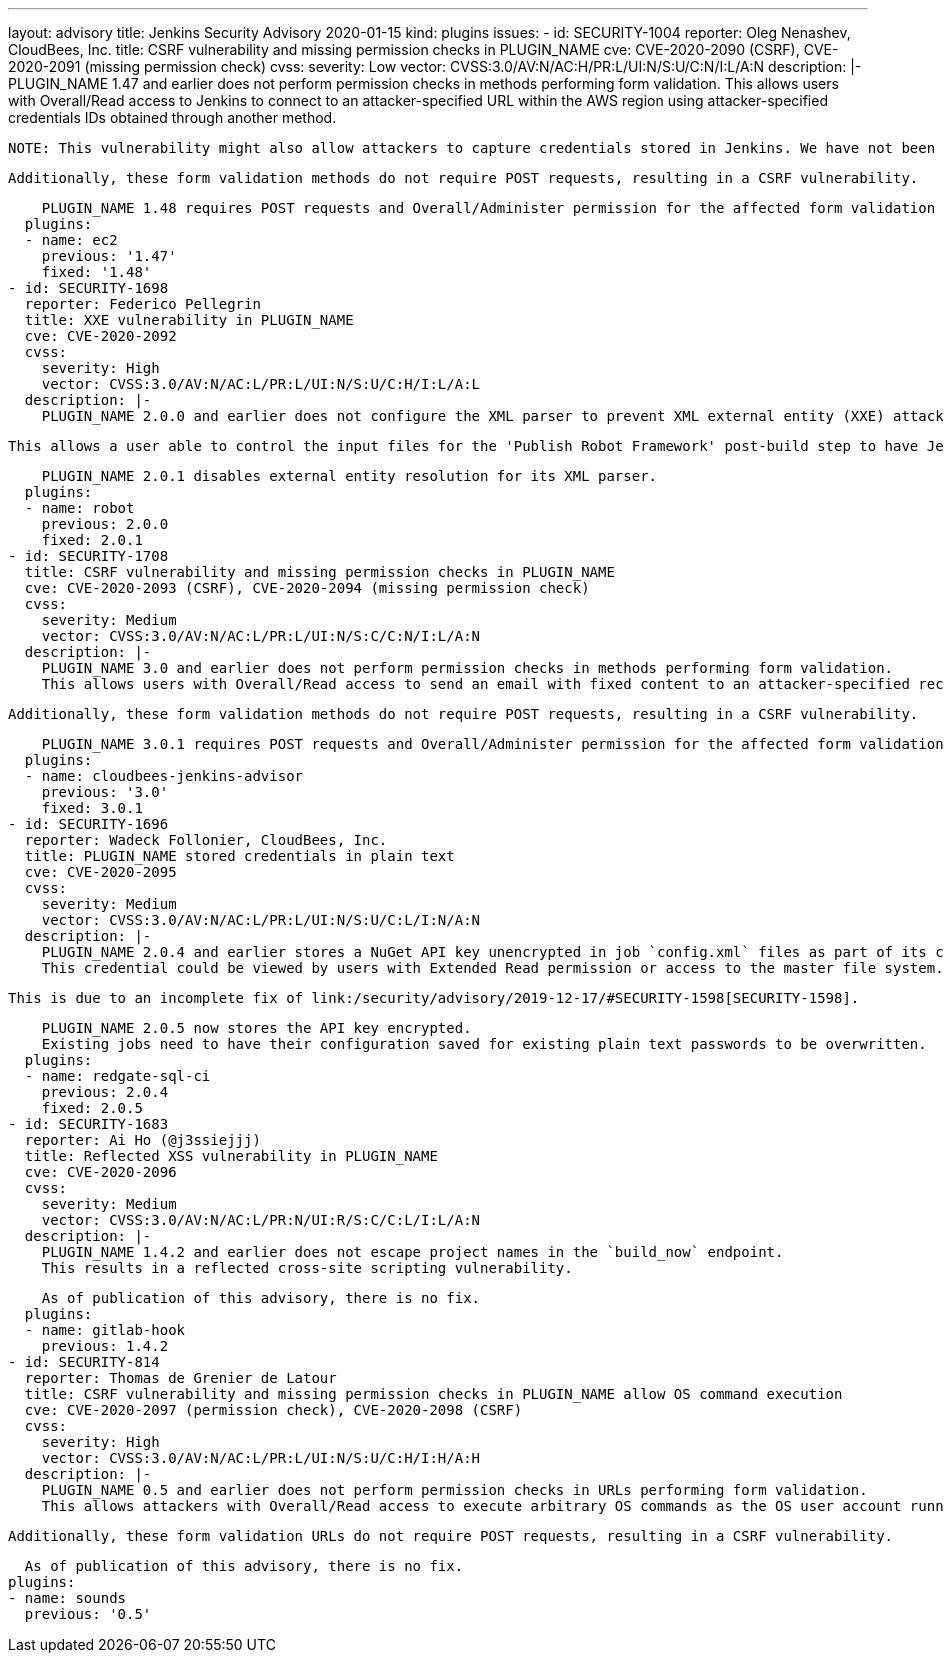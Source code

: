 ---
layout: advisory
title: Jenkins Security Advisory 2020-01-15
kind: plugins
issues:
- id: SECURITY-1004
  reporter: Oleg Nenashev, CloudBees, Inc.
  title: CSRF vulnerability and missing permission checks in PLUGIN_NAME
  cve: CVE-2020-2090 (CSRF), CVE-2020-2091 (missing permission check)
  cvss:
    severity: Low
    vector: CVSS:3.0/AV:N/AC:H/PR:L/UI:N/S:U/C:N/I:L/A:N
  description: |-
    PLUGIN_NAME 1.47 and earlier does not perform permission checks in methods performing form validation.
    This allows users with Overall/Read access to Jenkins to connect to an attacker-specified URL within the AWS region using attacker-specified credentials IDs obtained through another method.

    NOTE: This vulnerability might also allow attackers to capture credentials stored in Jenkins. We have not been able to confirm that this is possible.

    Additionally, these form validation methods do not require POST requests, resulting in a CSRF vulnerability.

    PLUGIN_NAME 1.48 requires POST requests and Overall/Administer permission for the affected form validation methods.
  plugins:
  - name: ec2
    previous: '1.47'
    fixed: '1.48'
- id: SECURITY-1698
  reporter: Federico Pellegrin
  title: XXE vulnerability in PLUGIN_NAME
  cve: CVE-2020-2092
  cvss:
    severity: High
    vector: CVSS:3.0/AV:N/AC:L/PR:L/UI:N/S:U/C:H/I:L/A:L
  description: |-
    PLUGIN_NAME 2.0.0 and earlier does not configure the XML parser to prevent XML external entity (XXE) attacks.

    This allows a user able to control the input files for the 'Publish Robot Framework' post-build step to have Jenkins parse a crafted file that uses external entities for extraction of secrets from the Jenkins master, server-side request forgery, or denial-of-service attacks.

    PLUGIN_NAME 2.0.1 disables external entity resolution for its XML parser.
  plugins:
  - name: robot
    previous: 2.0.0
    fixed: 2.0.1
- id: SECURITY-1708
  title: CSRF vulnerability and missing permission checks in PLUGIN_NAME
  cve: CVE-2020-2093 (CSRF), CVE-2020-2094 (missing permission check)
  cvss:
    severity: Medium
    vector: CVSS:3.0/AV:N/AC:L/PR:L/UI:N/S:C/C:N/I:L/A:N
  description: |-
    PLUGIN_NAME 3.0 and earlier does not perform permission checks in methods performing form validation.
    This allows users with Overall/Read access to send an email with fixed content to an attacker-specified recipient.

    Additionally, these form validation methods do not require POST requests, resulting in a CSRF vulnerability.

    PLUGIN_NAME 3.0.1 requires POST requests and Overall/Administer permission for the affected form validation methods.
  plugins:
  - name: cloudbees-jenkins-advisor
    previous: '3.0'
    fixed: 3.0.1
- id: SECURITY-1696
  reporter: Wadeck Follonier, CloudBees, Inc.
  title: PLUGIN_NAME stored credentials in plain text
  cve: CVE-2020-2095
  cvss:
    severity: Medium
    vector: CVSS:3.0/AV:N/AC:L/PR:L/UI:N/S:U/C:L/I:N/A:N
  description: |-
    PLUGIN_NAME 2.0.4 and earlier stores a NuGet API key unencrypted in job `config.xml` files as part of its configuration.
    This credential could be viewed by users with Extended Read permission or access to the master file system.

    This is due to an incomplete fix of link:/security/advisory/2019-12-17/#SECURITY-1598[SECURITY-1598].

    PLUGIN_NAME 2.0.5 now stores the API key encrypted.
    Existing jobs need to have their configuration saved for existing plain text passwords to be overwritten.
  plugins:
  - name: redgate-sql-ci
    previous: 2.0.4
    fixed: 2.0.5
- id: SECURITY-1683
  reporter: Ai Ho (@j3ssiejjj)
  title: Reflected XSS vulnerability in PLUGIN_NAME
  cve: CVE-2020-2096
  cvss:
    severity: Medium
    vector: CVSS:3.0/AV:N/AC:L/PR:N/UI:R/S:C/C:L/I:L/A:N
  description: |-
    PLUGIN_NAME 1.4.2 and earlier does not escape project names in the `build_now` endpoint.
    This results in a reflected cross-site scripting vulnerability.

    As of publication of this advisory, there is no fix.
  plugins:
  - name: gitlab-hook
    previous: 1.4.2
- id: SECURITY-814
  reporter: Thomas de Grenier de Latour
  title: CSRF vulnerability and missing permission checks in PLUGIN_NAME allow OS command execution
  cve: CVE-2020-2097 (permission check), CVE-2020-2098 (CSRF)
  cvss:
    severity: High
    vector: CVSS:3.0/AV:N/AC:L/PR:L/UI:N/S:U/C:H/I:H/A:H
  description: |-
    PLUGIN_NAME 0.5 and earlier does not perform permission checks in URLs performing form validation.
    This allows attackers with Overall/Read access to execute arbitrary OS commands as the OS user account running Jenkins.

    Additionally, these form validation URLs do not require POST requests, resulting in a CSRF vulnerability.

    As of publication of this advisory, there is no fix.
  plugins:
  - name: sounds
    previous: '0.5'
